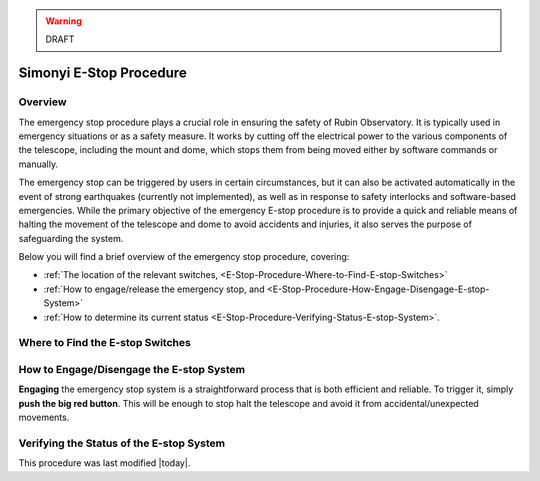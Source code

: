 .. |author| replace:: *David Sanmartim*
.. If there are no contributors, write "none" between the asterisks. Do not remove the substitution.
.. |contributors| replace:: *none*


.. warning::
    DRAFT

    
.. _E-Stop-Procedure:

########################
Simonyi E-Stop Procedure
########################


.. _E-Stop-Procedure-Overview:

Overview
========

The emergency stop procedure plays a crucial role in ensuring the safety of Rubin Observatory. 
It is typically used in emergency situations or as a safety measure. 
It works by cutting off the electrical power to the various components of the telescope, 
including the mount and dome, which stops them from being moved either by software commands or manually.

The emergency stop can be triggered by users in certain circumstances, but it can also be activated automatically in the event of strong earthquakes 
(currently not implemented), as well as in response to safety interlocks and software-based emergencies. 
While the primary objective of the emergency E-stop procedure is to provide a quick and reliable means of halting the movement of the telescope and dome to avoid accidents and injuries, 
it also serves the purpose of safeguarding the system.

Below you will find a brief overview of the emergency stop procedure, covering:

- :ref:`The location of the relevant switches, <E-Stop-Procedure-Where-to-Find-E-stop-Switches>`
- :ref:`How to engage/release the emergency stop, and <E-Stop-Procedure-How-Engage-Disengage-E-stop-System>`
- :ref:`How to determine its current status <E-Stop-Procedure-Verifying-Status-E-stop-System>`.
  

.. _E-Stop-Procedure-Where-to-Find-E-stop-Switches:

Where to Find the E-stop Switches
=================================


.. _E-Stop-Procedure-How-Engage-Disengage-E-stop-System:

How to Engage/Disengage the E-stop System
=========================================

**Engaging** the emergency stop system is a straightforward process that is both efficient and reliable. 
To trigger it, simply **push the big red button**. 
This will be enough to stop halt the telescope and avoid it from accidental/unexpected movements.

.. _E-Stop-Procedure-Verifying-Status-E-stop-System:

Verifying the Status of the E-stop System 
=========================================


This procedure was last modified |today|.